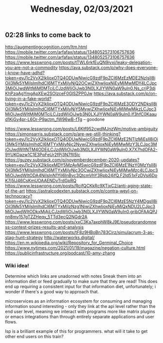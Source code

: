 #+TITLE: Wednesday, 02/03/2021
** 02:28 links to come back to
http://augmentingcognition.com/ltm.html
https://mobile.twitter.com/arfafax/status/1348052573106757636
https://mobile.twitter.com/arfafax/status/1348052573106757636
https://www.lesswrong.com/posts/tTWL6rkfEuQN9ivxj/leaky-delegation-you-are-not-a-commodity
https://ava.substack.com/p/why-does-everyone-i-know-have-adhd?token=eyJ1c2VyX2lkIjoxOTQ4ODUwNiwicG9zdF9pZCI6MzEzMDE2NzIsIl8iOiI3Mk5YMiIsImlhdCI6MTYxMjIyNjQ2OCwiZXhwIjoxNjEyMjMwMDY4LCJpc3MiOiJwdWItMjM0MTciLCJzdWIiOiJwb3N0LXJlYWN0aW9uIn0.Ns_crjP3djKhPzqAgYmgApXEw2SOlzceF0GlSZPP0Jw
https://ava.substack.com/p/on-living-in-a-fake-world?token=eyJ1c2VyX2lkIjoxOTQ4ODUwNiwicG9zdF9pZCI6MzE3ODY2NDksIl8iOiI3Mk5YMiIsImlhdCI6MTYxMjIyNjY5MywiZXhwIjoxNjEyMjMwMjkzLCJpc3MiOiJwdWItMjM0MTciLCJzdWIiOiJwb3N0LXJlYWN0aW9uIn0.lf3hfC0Kaaud1KjGy4pr-L6Or-P9actm_fW96wB-fTg -- goodone

https://www.lesswrong.com/posts/L6Ktf952cwdMJnzWm/motive-ambiguity
https://simonsarris.substack.com/p/are-we-still-thinking?token=eyJ1c2VyX2lkIjoxOTQ4ODUwNiwicG9zdF9pZCI6MzE2NTIzMjEsIl8iOiI3Mk5YMiIsImlhdCI6MTYxMjIyNjc2NywiZXhwIjoxNjEyMjMwMzY3LCJpc3MiOiJwdWItNTM4ODEiLCJzdWIiOiJwb3N0LXJlYWN0aW9uIn0.X7X7hdOFA2-9YUKOazw1C1E3PqFeUr2fPj3N7fIl5lc
https://guzey.substack.com/p/novemberdecember-2020-updates?token=eyJ1c2VyX2lkIjoxMDY5MzAyMSwicG9zdF9pZCI6MzE1NzY0MzYsIl8iOiI3Mk5YMiIsImlhdCI6MTYxMjIyNjc3OCwiZXhwIjoxNjEyMjMwMzc4LCJpc3MiOiJwdWItODA4NiIsInN1YiI6InBvc3QtcmVhY3Rpb24ifQ.F2Id51xFzDVsi6DoK7j5lJ46CsKmUOAAENDvTrdGpRQ
https://www.lesswrong.com/posts/RcifQCKkRc9XTjxC2/anti-aging-state-of-the-art
https://astralcodexten.substack.com/p/contra-weyl-on-technocracy?token=eyJ1c2VyX2lkIjoxOTQ4ODUwNiwicG9zdF9pZCI6MzE5NzY4MDgsIl8iOiI3Mk5YMiIsImlhdCI6MTYxMjIzNzg1NiwiZXhwIjoxNjEyMjQxNDU2LCJpc3MiOiJwdWItODkxMjAiLCJzdWIiOiJwb3N0LXJlYWN0aW9uIn0.gribOFAAQPJnn8mv157gTZZHeqy_5TTd3ecQ2NGdr2A
https://www.lesswrong.com/posts/xxC3Ka7axphW8kJ9E/pseudorandomness-contest-prizes-results-and-analysis
https://www.lesswrong.com/posts/tF8z9HBoBn783Cirz/simulacrum-3-as-stag-hunt-strategy
http://waterworks.digital/
https://en.m.wikipedia.org/wiki/Repository_for_Germinal_Choice
https://www.nytimes.com/2021/01/19/magazine/negation-culture.html
https://publicinfrastructure.org/podcast/10-amy-zhang

*** Wiki idea!
Determine which links are unadorned with notes
Sneak them into an information diet or feed gradually to make sure that they are read!
This does end up requiring a consistent input for that information diet, unfortunately;
i wonder if there's a good way to approach that.

microservices as an information ecosystem for consuming and managing information sound interesting -
only they link at the api level rather than the end user level, meaning we interact with programs more like
matrix plugins or emacs integrations than through entirely separate applications and user flows.

lsp is a brilliant example of this for programmers. what will it take to get other end users on this train?
